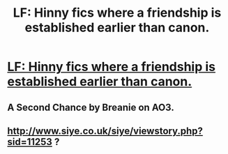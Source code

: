 #+TITLE: LF: Hinny fics where a friendship is established earlier than canon.

* [[https://www.reddit.com/r/HarryandGinny/comments/cg7eqk/lf_fics_where_harry_and_ginny_become_at_the_least/][LF: Hinny fics where a friendship is established earlier than canon.]]
:PROPERTIES:
:Author: FavChanger
:Score: 8
:DateUnix: 1564158390.0
:DateShort: 2019-Jul-26
:FlairText: Request
:END:

** A Second Chance by Breanie on AO3.
:PROPERTIES:
:Author: RealHellpony
:Score: 2
:DateUnix: 1564164545.0
:DateShort: 2019-Jul-26
:END:


** [[http://www.siye.co.uk/siye/viewstory.php?sid=11253]] ?
:PROPERTIES:
:Author: ceplma
:Score: 2
:DateUnix: 1564173957.0
:DateShort: 2019-Jul-27
:END:
